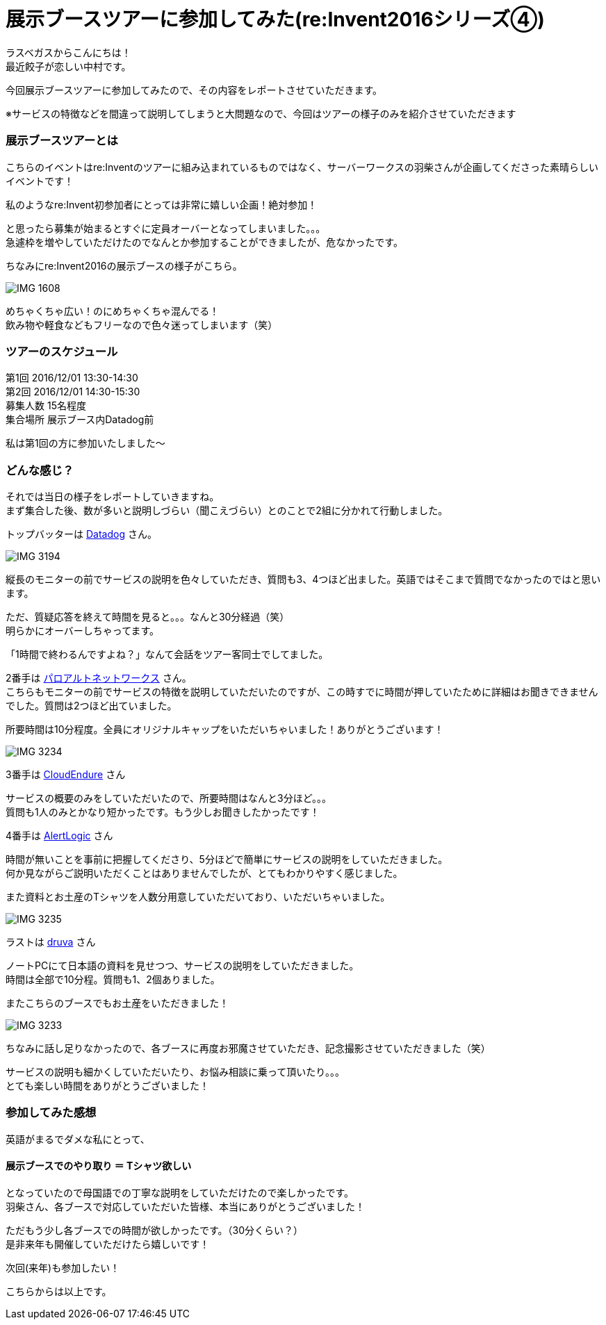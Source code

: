 = 展示ブースツアーに参加してみた(re:Invent2016シリーズ④)
:published_at: 2016-12-02
:hp-alt-title: exhibition_booth_tour
:hp-tags: AWS,re:Invent2016,Las Vegas,Gyoza,Nakamura

ラスベガスからこんにちは！ +
最近餃子が恋しい中村です。 +

今回展示ブースツアーに参加してみたので、その内容をレポートさせていただきます。

※サービスの特徴などを間違って説明してしまうと大問題なので、今回はツアーの様子のみを紹介させていただきます

### 展示ブースツアーとは

こちらのイベントはre:Inventのツアーに組み込まれているものではなく、サーバーワークスの羽柴さんが企画してくださった素晴らしいイベントです！

私のようなre:Invent初参加者にとっては非常に嬉しい企画！絶対参加！

と思ったら募集が始まるとすぐに定員オーバーとなってしまいました。。。 +
急遽枠を増やしていただけたのでなんとか参加することができましたが、危なかったです。


ちなみにre:Invent2016の展示ブースの様子がこちら。

image::nakamura/reInvent/IMG_1608.jpeg[]

めちゃくちゃ広い！のにめちゃくちゃ混んでる！ + 
飲み物や軽食などもフリーなので色々迷ってしまいます（笑）

### ツアーのスケジュール

第1回 2016/12/01 13:30-14:30 +
第2回 2016/12/01 14:30-15:30 +
募集人数 15名程度 +
集合場所 展示ブース内Datadog前

私は第1回の方に参加いたしました〜


### どんな感じ？

それでは当日の様子をレポートしていきますね。 +
まず集合した後、数が多いと説明しづらい（聞こえづらい）とのことで2組に分かれて行動しました。

トップバッターは https://www.datadoghq.com/[Datadog] さん。 +

image::nakamura/reInvent/IMG_3194.jpeg[]

縦長のモニターの前でサービスの説明を色々していただき、質問も3、4つほど出ました。英語ではそこまで質問でなかったのではと思います。

//image::nakamura/reInvent/IMG_3178.jpeg[]

ただ、質疑応答を終えて時間を見ると。。。なんと30分経過（笑） +
明らかにオーバーしちゃってます。

「1時間で終わるんですよね？」なんて会話をツアー客同士でしてました。





2番手は https://www.paloaltonetworks.jp/[パロアルトネットワークス] さん。 +
こちらもモニターの前でサービスの特徴を説明していただいたのですが、この時すでに時間が押していたために詳細はお聞きできませんでした。質問は2つほど出ていました。

//image::nakamura/reInvent/IMG_3179.jpeg[]

所要時間は10分程度。全員にオリジナルキャップをいただいちゃいました！ありがとうございます！


image::nakamura/reInvent/IMG_3234.jpeg[]










3番手は https://www.cloudendure.com/[CloudEndure] さん

サービスの概要のみをしていただいたので、所要時間はなんと3分ほど。。。 +
質問も1人のみとかなり短かったです。もう少しお聞きしたかったです！

//image::nakamura/reInvent/IMG_3180.jpeg[]







4番手は https://www.alertlogic.com/[AlertLogic] さん

時間が無いことを事前に把握してくださり、5分ほどで簡単にサービスの説明をしていただきました。 +
何か見ながらご説明いただくことはありませんでしたが、とてもわかりやすく感じました。

//image::nakamura/reInvent/IMG_3181.jpeg[]

また資料とお土産のTシャツを人数分用意していただいており、いただいちゃいました。

image::nakamura/reInvent/IMG_3235.jpeg[]






ラストは http://jp.druva.com/[druva] さん

ノートPCにて日本語の資料を見せつつ、サービスの説明をしていただきました。 +
時間は全部で10分程。質問も1、2個ありました。

//image::nakamura/reInvent/IMG_3182.jpeg[]

またこちらのブースでもお土産をいただきました！

image::nakamura/reInvent/IMG_3233.jpeg[]



ちなみに話し足りなかったので、各ブースに再度お邪魔させていただき、記念撮影させていただきました（笑）


//image::nakamura/reInvent/IMG_3193.jpeg[]

//image::nakamura/reInvent/IMG_3190.jpeg[]

//image::nakamura/reInvent/IMG_3185.jpeg[]

サービスの説明も細かくしていただいたり、お悩み相談に乗って頂いたり。。。 +
とても楽しい時間をありがとうございました！


### 参加してみた感想

英語がまるでダメな私にとって、

#### 展示ブースでのやり取り ＝ Tシャツ欲しい

となっていたので母国語での丁寧な説明をしていただけたので楽しかったです。 +
羽柴さん、各ブースで対応していただいた皆様、本当にありがとうございました！


ただもう少し各ブースでの時間が欲しかったです。（30分くらい？） +
是非来年も開催していただけたら嬉しいです！

//image::nakamura/reInvent/IMG_3183.jpeg[]

次回(来年)も参加したい！

こちらからは以上です。


